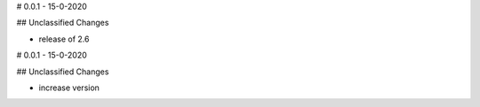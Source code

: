 # 0.0.1 - 15-0-2020

## Unclassified Changes

- release of 2.6

# 0.0.1 - 15-0-2020

## Unclassified Changes

- increase version

